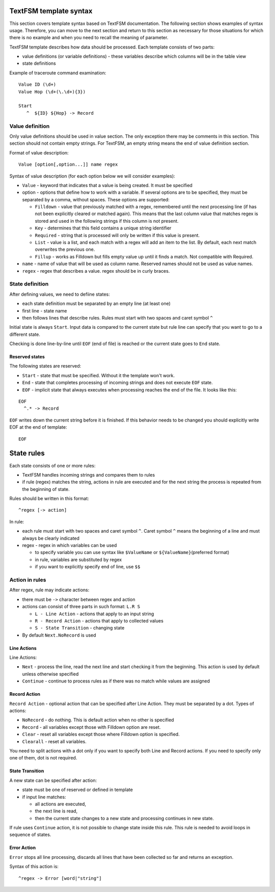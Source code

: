TextFSM template syntax
--------------------------

This section covers template syntax based on TextFSM documentation. The
following section shows examples of syntax usage. Therefore, you can move
to the next section and  return to this section as necessary for those
situations for which there is no example and when you need to recall
the meaning of parameter.

TextFSM template describes how data should be processed.
Each template consists of two parts:

* value definitions (or variable definitions) - these variables describe which columns will be in the table view 
* state definitions

Example of traceroute command examination:

::

    Value ID (\d+)
    Value Hop (\d+(\.\d+){3})

    Start
       ^  ${ID} ${Hop} -> Record

Value definition
~~~~~~~~~~~~~~~~~~~~~~

Only value definitions should be used in value section. The only exception
there may be comments in this section.
This section should not contain empty strings. For TextFSM, an empty string
means the end of value definition section.

Format of value description:

::

    Value [option[,option...]] name regex

Syntax of value description (for each option below we will consider examples):

* ``Value`` - keyword that indicates that a value is being created. It must be specified
* option - options that define how to work with a variable. If several options
  are to be specified, they must be separated by a comma, without spaces. These options are supported:

  * ``Filldown`` - value that previously matched with a regex,  remembered until
    the next processing line (if has not been explicitly cleared or matched again).
    This means that the last column value that matches regex is stored and used
    in the following strings if this column is not present.
  * ``Key`` - determines that this field contains a unique string identifier
  * ``Required`` - string that is processed will only be written if this value is present.
  * ``List`` - value is a list, and each match with a regex will add an item to the list.
    By default, each next match overwrites the previous one. 
  * ``Fillup`` - works as Filldown but fills empty value up until it finds a match. Not compatible with Required.

* ``name`` - name of value that will be used as column name. Reserved names should not be used as value names. 
* ``regex`` - regex that describes a value. regex should be in curly braces.

State definition
~~~~~~~~~~~~~~~~~~~~~

After defining values, we need to defiine states:

* each state definition must be separated by an empty line (at least one)
* first line - state name 
* then follows lines that describe rules. Rules must start with two spaces and caret symbol ``^``

Initial state is always ``Start``. Input data is compared to the current state
but rule line can specify that you want to go to a different state.

Checking is done line-by-line until ``EOF`` (end of file) is reached or the current state goes to ``End`` state.

Reserved states
^^^^^^^^^^^^^^^^^^^^^^^^^^^

The following states are reserved:

* ``Start`` - state that must be specified. Without it the template won't work.
* ``End`` - state that completes processing of incoming strings and does not execute ``EOF`` state. 
* ``EOF`` - implicit state that always executes when processing reaches the end of the file. It looks like this:

::

     EOF
       ^.* -> Record

``EOF`` writes down the current string before it is finished. If this behavior
needs to be changed you should explicitly write EOF at the end of template:

::

    EOF

State rules
-----------------

Each state consists of one or more rules: 

* TextFSM handles incoming strings and compares them to rules 
* if rule (regex) matches the string, actions in rule are executed and for the
  next string the process is repeated from the beginning of state.

Rules should be written in this format:

::

      ^regex [-> action]

In rule: 

* each rule must start with two spaces and caret symbol ``^``. Caret symbol
  ``^`` means the beginning of a line and must always be clearly indicated
* regex - regex in which variables can be used

  * to specify variable you can use syntax like ``$ValueName`` or ``${ValueName}``\ (preferred format) 
  * in rule, variables are substituted by regex 
  * if you want to explicitly specify end of line, use ``$$``

Action in rules
~~~~~~~~~~~~~~~~~~~

After regex, rule may indicate actions: 

* there must be ``->`` character between regex and action  
* actions can consist of three parts in such format:  ``L.R S`` 

  * ``L - Line Action`` - actions that apply to an input string
  * ``R - Record Action`` - actions that apply to collected values
  * ``S - State Transition`` - changing state

* By default ``Next.NoRecord`` is used

Line Actions
^^^^^^^^^^^^

Line Actions:

* ``Next`` - process the line, read the next line and start checking it from
  the beginning. This action is used by default unless otherwise specified
* ``Continue`` - continue to process rules as if there was no match while values are assigned

Record Action
^^^^^^^^^^^^^

``Record Action`` - optional action that can be specified after Line Action.
They must be separated by a dot. Types of actions:

* ``NoRecord`` - do nothing. This is default action when no other is specified
* ``Record`` - all variables except those with Filldown option are reset.
* ``Clear`` - reset all variables except those where Filldown option is specified.
* ``Clearall`` - reset all variables.

You need to split actions with a dot only if you want to specify both Line and
Record actions. If you need to specify only one of them, dot is not required.

State Transition
^^^^^^^^^^^^^^^^

A new state can be specified after action: 

* state must be one of reserved or defined in template
* if input line matches:

  * all actions are executed, 
  * the next line is read, 
  * then the current state changes to a new state and processing continues in new state.

If rule uses ``Continue`` action, it is not possible to change state inside
this rule. This rule is needed to avoid loops in sequence of states.

Error Action
^^^^^^^^^^^^

``Error`` stops all line processing, discards all lines that have been collected so far and returns an exception.

Syntax of this action is:

::

    ^regex -> Error [word|"string"]

